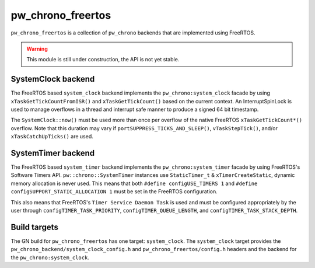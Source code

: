 .. _module-pw_chrono_freertos:

------------------
pw_chrono_freertos
------------------
``pw_chrono_freertos`` is a collection of ``pw_chrono`` backends that are
implemented using FreeRTOS.

.. warning::
  This module is still under construction, the API is not yet stable.

SystemClock backend
-------------------
The FreeRTOS based ``system_clock`` backend implements the
``pw_chrono:system_clock`` facade by using ``xTaskGetTickCountFromISR()`` and
``xTaskGetTickCount()`` based on the current context. An InterruptSpinLock is
used to manage overflows in a thread and interrupt safe manner to produce a
signed 64 bit timestamp.

The ``SystemClock::now()`` must be used more than once per overflow of the
native FreeRTOS ``xTaskGetTickCount*()`` overflow. Note that this duration may
vary if ``portSUPPRESS_TICKS_AND_SLEEP()``, ``vTaskStepTick()``, and/or
``xTaskCatchUpTicks()`` are used.

SystemTimer backend
-------------------
The FreeRTOS based ``system_timer`` backend implements the
``pw_chrono:system_timer`` facade by using FreeRTOS's Software Timers API.
``pw::chrono::SystemTimer`` instances use ``StaticTimer_t`` &
``xTimerCreateStatic``, dynamic memory allocation is never used. This means
that both ``#define configUSE_TIMERS 1`` and
``#define configSUPPORT_STATIC_ALLOCATION 1`` must be set in the FreeRTOS
configuration.

This also means that FreeRTOS's ``Timer Service Daemon Task`` is used and must
be configured appropriately by the user through ``configTIMER_TASK_PRIORITY``,
``configTIMER_QUEUE_LENGTH``, and ``configTIMER_TASK_STACK_DEPTH``.

Build targets
-------------
The GN build for ``pw_chrono_freertos`` has one target: ``system_clock``.
The ``system_clock`` target provides the
``pw_chrono_backend/system_clock_config.h`` and ``pw_chrono_freertos/config.h``
headers and the backend for the ``pw_chrono:system_clock``.
